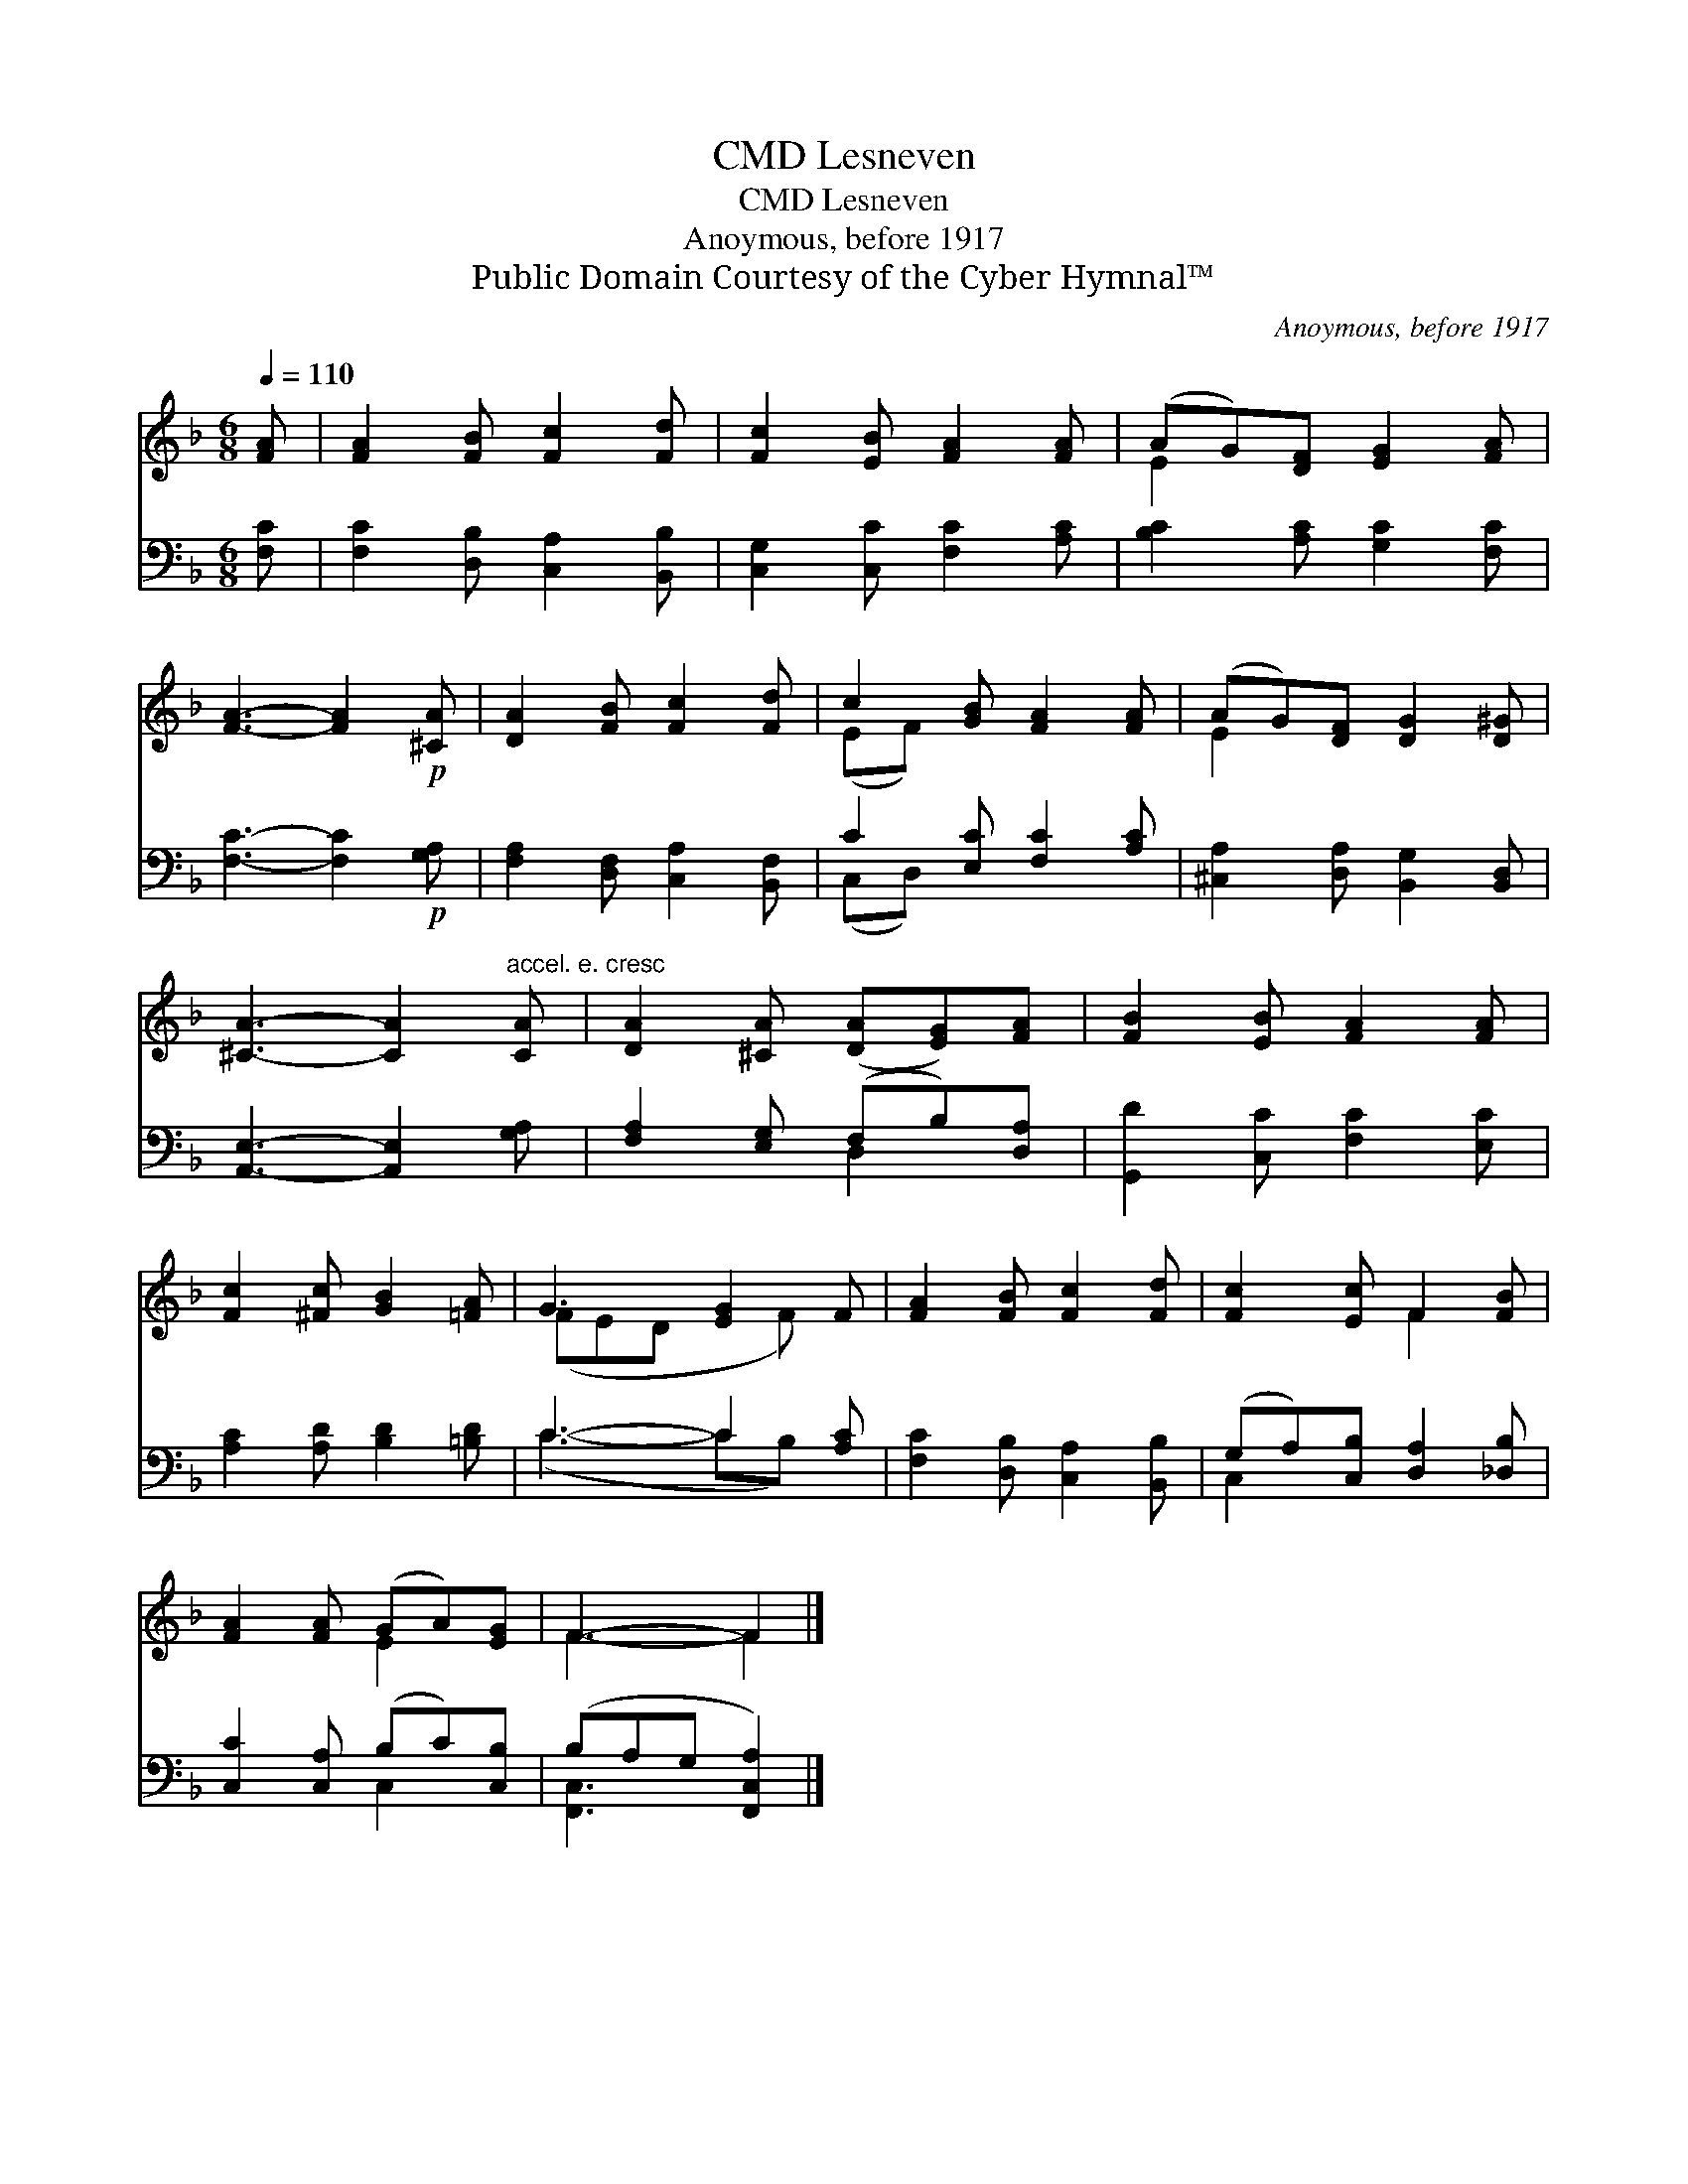 X:1
T:Lesneven, CMD
T:Lesneven, CMD
T:Anoymous, before 1917
T:Public Domain Courtesy of the Cyber Hymnal™
C:Anoymous, before 1917
Z:Public Domain
Z:Courtesy of the Cyber Hymnal™
%%score ( 1 2 ) ( 3 4 )
L:1/8
Q:1/4=110
M:6/8
K:F
V:1 treble 
V:2 treble 
V:3 bass 
V:4 bass 
V:1
 [FA] | [FA]2 [FB] [Fc]2 [Fd] | [Fc]2 [EB] [FA]2 [FA] | (AG)[DF] [EG]2 [FA] | %4
 [FA]3- [FA]2!p! [^CA] | [DA]2 [FB] [Fc]2 [Fd] | c2 [GB] [FA]2 [FA] | (AG)[DF] [DG]2 [D^G] | %8
 [^CA]3- [CA]2"^accel. e. cresc" [CA] | [DA]2 [^CA] ([DA][EG])[FA] | [FB]2 [EB] [FA]2 [FA] | %11
 [Fc]2 [^Fc] [GB]2 [=FA] | G3 [EG]2 F | [FA]2 [FB] [Fc]2 [Fd] | [Fc]2 [Ec] F2 [FB] | %15
 [FA]2 [FA] (GA)[EG] | F3- F2 |] %17
V:2
 x | x6 | x6 | E2 x4 | x6 | x6 | (EF) x4 | E2 x4 | x6 | x6 | x6 | x6 | (FED x F) x | x6 | x3 F2 x | %15
 x3 E2 x | F3- F2 |] %17
V:3
 [F,C] | [F,C]2 [D,B,] [C,A,]2 [B,,B,] | [C,G,]2 [C,C] [F,C]2 [A,C] | [B,C]2 [A,C] [G,C]2 [F,C] | %4
 [F,C]3- [F,C]2!p! [G,A,] | [F,A,]2 [D,F,] [C,A,]2 [B,,F,] | C2 [E,C] [F,C]2 [A,C] | %7
 [^C,A,]2 [D,A,] [B,,G,]2 [B,,D,] | [A,,E,]3- [A,,E,]2 [G,A,] | [F,A,]2 [E,G,] (F,B,)[D,A,] | %10
 [G,,D]2 [C,C] [F,C]2 [E,C] | [A,C]2 [A,D] [B,D]2 [=B,D] | C3- C2 [A,C] | %13
 [F,C]2 [D,B,] [C,A,]2 [B,,B,] | (G,A,)[C,B,] [D,A,]2 [_D,B,] | [C,C]2 [C,A,] (B,C)[C,B,] | %16
 (B,A,G, [F,,C,A,]2) |] %17
V:4
 x | x6 | x6 | x6 | x6 | x6 | (C,D,) x4 | x6 | x6 | x3 D,2 x | x6 | x6 | (C3- CB,) x | x6 | %14
 C,2 x4 | x3 C,2 x | [F,,C,]3- x2 |] %17

